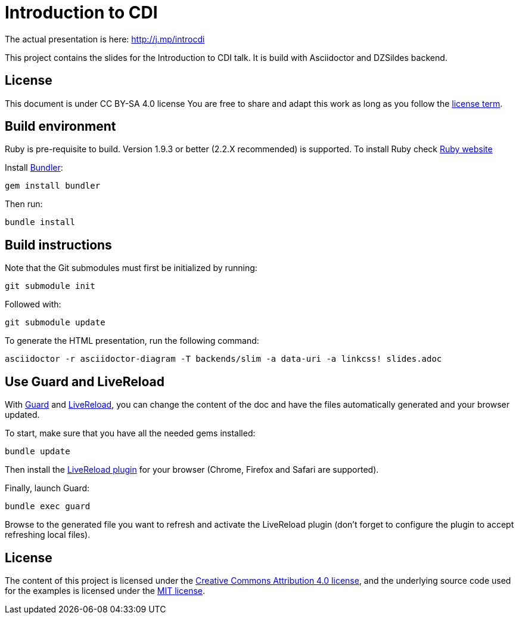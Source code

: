 = Introduction to CDI

The actual presentation is here: http://j.mp/introcdi

This project contains the slides for the Introduction to CDI talk.
It is build with Asciidoctor and DZSildes backend.

== License

This document is under CC BY-SA 4.0 license
You are free to share and adapt this work as long as you follow the https://creativecommons.org/licenses/by-sa/4.0/[license term].

== Build environment

Ruby is pre-requisite to build.
Version 1.9.3 or better (2.2.X recommended) is supported.
To install Ruby check https://www.ruby-lang.org/en/documentation/installation/[Ruby website]

Install http://bundler.io/[Bundler]:
----
gem install bundler
----

Then run:
----
bundle install
----

//Install http://www.graphviz.org/[Graphviz] and have the `dot` executable in the path.

== Build instructions

Note that the Git submodules must first be initialized by running:
----
git submodule init
----
Followed with:
----
git submodule update
----

To generate the HTML presentation, run the following command:
----
asciidoctor -r asciidoctor-diagram -T backends/slim -a data-uri -a linkcss! slides.adoc
----

== Use Guard and LiveReload

With http://guardgem.org/[Guard] and http://livereload.com/[LiveReload], you can change the content of the doc and have the files automatically generated and your browser updated.

To start, make sure that you have all the needed gems installed:
----
bundle update
----

Then install the http://feedback.livereload.com/knowledgebase/articles/86242-how-do-i-install-and-use-the-browser-extensions-[LiveReload plugin] for your browser (Chrome, Firefox and Safari are supported).

Finally, launch Guard:
----
bundle exec guard
----

Browse to the generated file you want to refresh and activate the LiveReload plugin (don't forget to configure the plugin to accept refreshing local files).

== License

The content of this project is licensed under the http://creativecommons.org/licenses/by/4.0/[Creative Commons Attribution 4.0 license], and the underlying source code used for the examples is licensed under the http://opensource.org/licenses/mit-license.php[MIT license].
